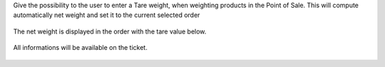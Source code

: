 Give the possibility to the user to enter a Tare weight, when weighting
products in the Point of Sale.
This will compute automatically net weight and set it to the current
selected order

.. figure:: ../static/description/pos_tare.png

The net weight is displayed in the order with the tare value below.

.. figure:: ../static/description/order.png


All informations will be available on the ticket.

.. figure:: ../static/description/pos_ticket.png

